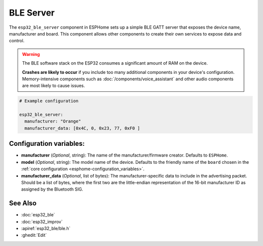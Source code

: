 BLE Server
==========

.. seo::
    :description: Instructions for setting up Bluetooth LE GATT Server in ESPHome.
    :image: bluetooth.svg

The ``esp32_ble_server`` component in ESPHome sets up a simple BLE GATT server that exposes the device name,
manufacturer and board. This component allows other components to create their own services to expose
data and control.

.. warning::

    The BLE software stack on the ESP32 consumes a significant amount of RAM on the device.
    
    **Crashes are likely to occur** if you include too many additional components in your device's
    configuration. Memory-intensive components such as :doc:`/components/voice_assistant` and other
    audio components are most likely to cause issues.

.. code-block:: yaml

    # Example configuration

    esp32_ble_server:
      manufacturer: "Orange"
      manufacturer_data: [0x4C, 0, 0x23, 77, 0xF0 ]


Configuration variables:
------------------------

- **manufacturer** (*Optional*, string): The name of the manufacturer/firmware creator. Defaults to ``ESPHome``.
- **model** (*Optional*, string): The model name of the device. Defaults to the friendly name of the ``board`` chosen
  in the :ref:`core configuration <esphome-configuration_variables>`.
- **manufacturer_data** (*Optional*, list of bytes): The manufacturer-specific data to include in the advertising
  packet. Should be a list of bytes, where the first two are the little-endian representation of the 16-bit
  manufacturer ID as assigned by the Bluetooth SIG.

See Also
--------

- :doc:`esp32_ble`
- :doc:`esp32_improv`
- :apiref:`esp32_ble/ble.h`
- :ghedit:`Edit`
